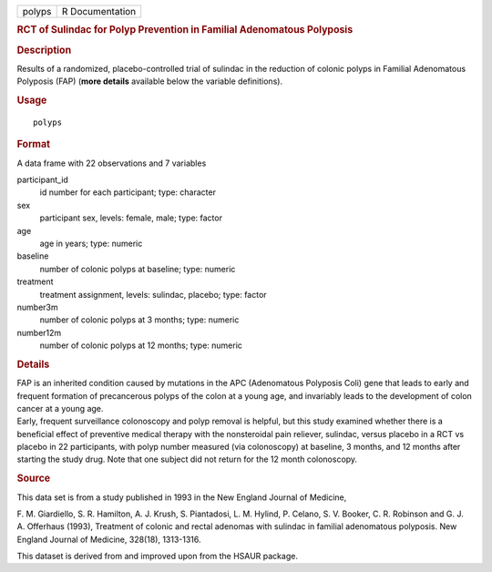.. container::

   .. container::

      ====== ===============
      polyps R Documentation
      ====== ===============

      .. rubric:: RCT of Sulindac for Polyp Prevention in Familial
         Adenomatous Polyposis
         :name: rct-of-sulindac-for-polyp-prevention-in-familial-adenomatous-polyposis

      .. rubric:: Description
         :name: description

      | Results of a randomized, placebo-controlled trial of sulindac in
        the reduction of colonic polyps in Familial Adenomatous
        Polyposis (FAP) (**more details** available below the variable
        definitions).

      .. rubric:: Usage
         :name: usage

      ::

         polyps

      .. rubric:: Format
         :name: format

      A data frame with 22 observations and 7 variables

      participant_id
         id number for each participant; type: character

      sex
         participant sex, levels: female, male; type: factor

      age
         age in years; type: numeric

      baseline
         number of colonic polyps at baseline; type: numeric

      treatment
         treatment assignment, levels: sulindac, placebo; type: factor

      number3m
         number of colonic polyps at 3 months; type: numeric

      number12m
         number of colonic polyps at 12 months; type: numeric

      .. rubric:: Details
         :name: details

      | FAP is an inherited condition caused by mutations in the APC
        (Adenomatous Polyposis Coli) gene that leads to early and
        frequent formation of precancerous polyps of the colon at a
        young age, and invariably leads to the development of colon
        cancer at a young age.
      | Early, frequent surveillance colonoscopy and polyp removal is
        helpful, but this study examined whether there is a beneficial
        effect of preventive medical therapy with the nonsteroidal pain
        reliever, sulindac, versus placebo in a RCT vs placebo in 22
        participants, with polyp number measured (via colonoscopy) at
        baseline, 3 months, and 12 months after starting the study drug.
        Note that one subject did not return for the 12 month
        colonoscopy.

      .. rubric:: Source
         :name: source

      This data set is from a study published in 1993 in the New England
      Journal of Medicine,

      F. M. Giardiello, S. R. Hamilton, A. J. Krush, S. Piantadosi, L.
      M. Hylind, P. Celano, S. V. Booker, C. R. Robinson and G. J. A.
      Offerhaus (1993), Treatment of colonic and rectal adenomas with
      sulindac in familial adenomatous polyposis. New England Journal of
      Medicine, 328(18), 1313-1316.

      This dataset is derived from and improved upon from the HSAUR
      package.
